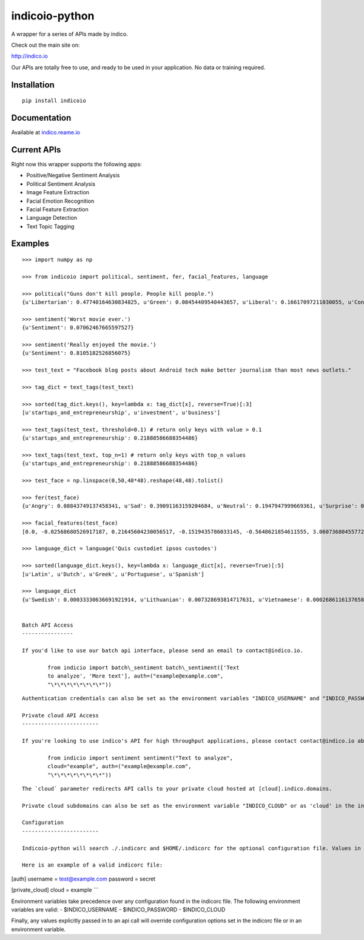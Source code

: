 indicoio-python
===============

A wrapper for a series of APIs made by indico.

Check out the main site on:

http://indico.io

Our APIs are totally free to use, and ready to be used in your
application. No data or training required.

Installation
------------

::

    pip install indicoio

Documentation
-------------

Available at `indico.reame.io <http://indico.readme.io/v1.0/docs>`__

Current APIs
------------

Right now this wrapper supports the following apps:

-  Positive/Negative Sentiment Analysis
-  Political Sentiment Analysis
-  Image Feature Extraction
-  Facial Emotion Recognition
-  Facial Feature Extraction
-  Language Detection
-  Text Topic Tagging

Examples
--------

::

    >>> import numpy as np

    >>> from indicoio import political, sentiment, fer, facial_features, language

    >>> political("Guns don't kill people. People kill people.")
    {u'Libertarian': 0.47740164630834825, u'Green': 0.08454409540443657, u'Liberal': 0.16617097211030055, u'Conservative': 0.2718832861769146}

    >>> sentiment('Worst movie ever.')
    {u'Sentiment': 0.07062467665597527}

    >>> sentiment('Really enjoyed the movie.')
    {u'Sentiment': 0.8105182526856075}

    >>> test_text = "Facebook blog posts about Android tech make better journalism than most news outlets."

    >>> tag_dict = text_tags(test_text)

    >>> sorted(tag_dict.keys(), key=lambda x: tag_dict[x], reverse=True)[:3]
    [u'startups_and_entrepreneurship', u'investment', u'business']

    >>> text_tags(test_text, threshold=0.1) # return only keys with value > 0.1
    {u'startups_and_entrepreneurship': 0.21888586688354486}

    >>> text_tags(test_text, top_n=1) # return only keys with top_n values
    {u'startups_and_entrepreneurship': 0.21888586688354486}

    >>> test_face = np.linspace(0,50,48*48).reshape(48,48).tolist()

    >>> fer(test_face)
    {u'Angry': 0.08843749137458341, u'Sad': 0.39091163159204684, u'Neutral': 0.1947947999669361, u'Surprise': 0.03443785859010413, u'Fear': 0.17574534848440568, u'Happy': 0.11567286999192382}

    >>> facial_features(test_face)
    [0.0, -0.02568680526917187, 0.21645604230056517, -0.1519435786033145, -0.5648621854611555, 3.0607368045577226, 0.11434321880792693, -0.02163810928547493, -0.44224330594186484, 0.3024315632285246, -2.6068048934495276, 2.497798330306638, 3.040558335205844, 0.741045340525325, 0.37198135618478817, -0.33132377802172325, -0.9804190889833034, 0.5046575784709395, -0.5609132323152847, 1.679107064439151, 0.6825037853544341, -1.5977176226648016, 1.8959464303080562, -0.7812860715595836, -2.998394007543733, -0.22637273967347724, -0.9642457010679496, 1.4557274834236749, 2.412244419186633, 2.3151771738421965, 0.7881483386786367, 1.6622850935863422, 0.1304768990234367, 1.9344501393866649, 3.1271558035162914, -0.10250886439220543, 1.4921395116492966, 2.761645355670677, 1.6903473594991179, 1.009209807271491, 0.07273926986120445, -1.4941708135718021, -2.082786362439631, 1.0160924044870847, 2.5326580674673895, -0.8328208491083264, 2.0390177029762935, 3.0342637531932777]

    >>> language_dict = language('Quis custodiet ipsos custodes')

    >>> sorted(language_dict.keys(), key=lambda x: language_dict[x], reverse=True)[:5]
    [u'Latin', u'Dutch', u'Greek', u'Portuguese', u'Spanish']

    >>> language_dict
    {u'Swedish': 0.00033330636691921914, u'Lithuanian': 0.007328693814717631, u'Vietnamese': 0.0002686116137658802, u'Romanian': 8.133913804076592e-06, ...}


    Batch API Access
    ----------------

    If you'd like to use our batch api interface, please send an email to contact@indico.io.

            from indicio import batch\_sentiment batch\_sentiment(['Text
            to analyze', 'More text'], auth=("example@example.com",
            "\*\*\*\*\*\*\*\*"))

::


    Authentication credentials can also be set as the environment variables "INDICO_USERNAME" and "INDICO_PASSWORD" or as 'username' and 'password' in the indicorc file.

    Private cloud API Access
    ------------------------

    If you're looking to use indico's API for high throughput applications, please contact contact@indico.io about our private cloud option.

            from indicio import sentiment sentiment("Text to analyze",
            cloud="example", auth=("example@example.com",
            "\*\*\*\*\*\*\*\*"))

::


    The `cloud` parameter redirects API calls to your private cloud hosted at [cloud].indico.domains. 

    Private cloud subdomains can also be set as the environment variable "INDICO_CLOUD" or as 'cloud' in the indicorc file.

    Configuration
    ------------------------

    Indicoio-python will search ./.indicorc and $HOME/.indicorc for the optional configuration file. Values in the local configuration file (./.indicorc) take precedence over those found in a global configuration file ($HOME/.indicorc). The indicorc file can be used to set an authentication username and password or a private cloud subdomain, so these arguments don't need to be specified for every api call. All sections are optional.

    Here is an example of a valid indicorc file:

[auth] username = test@example.com password = secret

[private\_cloud] cloud = example \`\`\`

Environment variables take precedence over any configuration found in
the indicorc file. The following environment variables are valid: -
$INDICO\_USERNAME - $INDICO\_PASSWORD - $INDICO\_CLOUD

Finally, any values explicitly passed in to an api call will override
configuration options set in the indicorc file or in an environment
variable.
